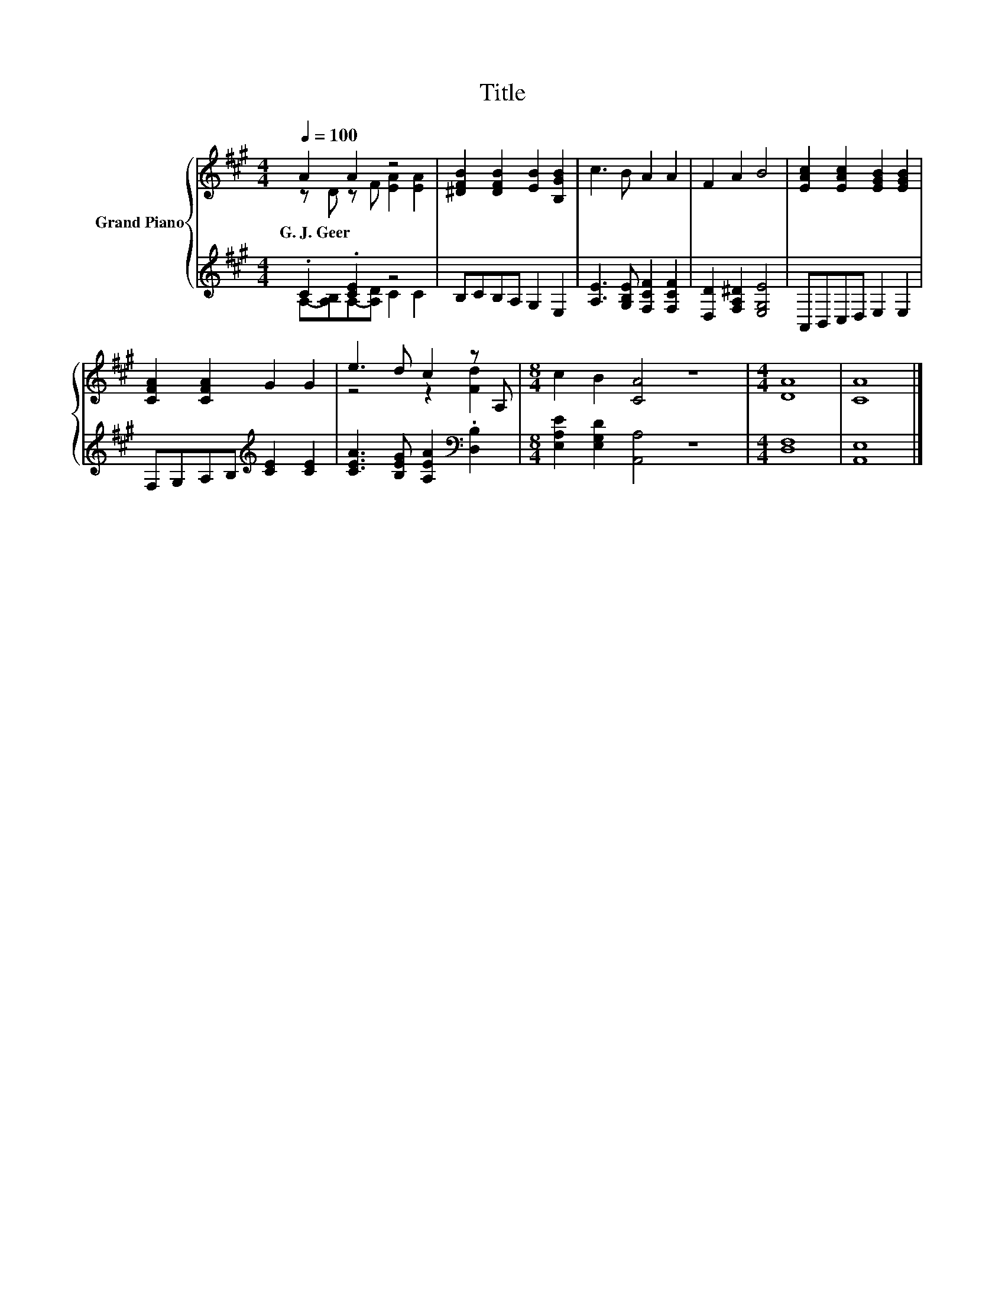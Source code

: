 X:1
T:Title
%%score { ( 1 2 ) | ( 3 4 ) }
L:1/8
Q:1/4=100
M:4/4
K:A
V:1 treble nm="Grand Piano"
V:2 treble 
V:3 treble 
V:4 treble 
V:1
 A2 A2 z4 | [^DFB]2 [DFB]2 [EB]2 [B,GB]2 | c3 B A2 A2 | F2 A2 B4 | [EAc]2 [EAc]2 [EGB]2 [EGB]2 | %5
w: G.~J.~Geer *|||||
 [CFA]2 [CFA]2 G2 G2 | e3 d c2 z A, |[M:8/4] c2 B2 [CA]4 z8 |[M:4/4] [DA]8 | [CA]8 |] %10
w: |||||
V:2
 z D z F [EA]2 [EA]2 | x8 | x8 | x8 | x8 | x8 | z4 z2 [Fd]2 |[M:8/4] x16 |[M:4/4] x8 | x8 |] %10
V:3
 .C2 .[CE]2 z4 | B,CB,A, G,2 E,2 | [A,E]3 [G,B,E] [F,CF]2 [F,CF]2 | [D,D]2 [F,A,^D]2 [E,G,E]4 | %4
 A,,B,,C,D, E,2 E,2 | F,G,A,B,[K:treble] [CE]2 [CE]2 | [CEA]3 [B,EG] [A,EA]2[K:bass] .[D,B,]2 | %7
[M:8/4] [E,A,E]2 [E,G,D]2 [A,,A,]4 z8 |[M:4/4] [D,F,]8 | [A,,E,]8 |] %10
V:4
 A,-[A,B,]A,-[A,D] C2 C2 | x8 | x8 | x8 | x8 | x4[K:treble] x4 | x6[K:bass] x2 |[M:8/4] x16 | %8
[M:4/4] x8 | x8 |] %10

